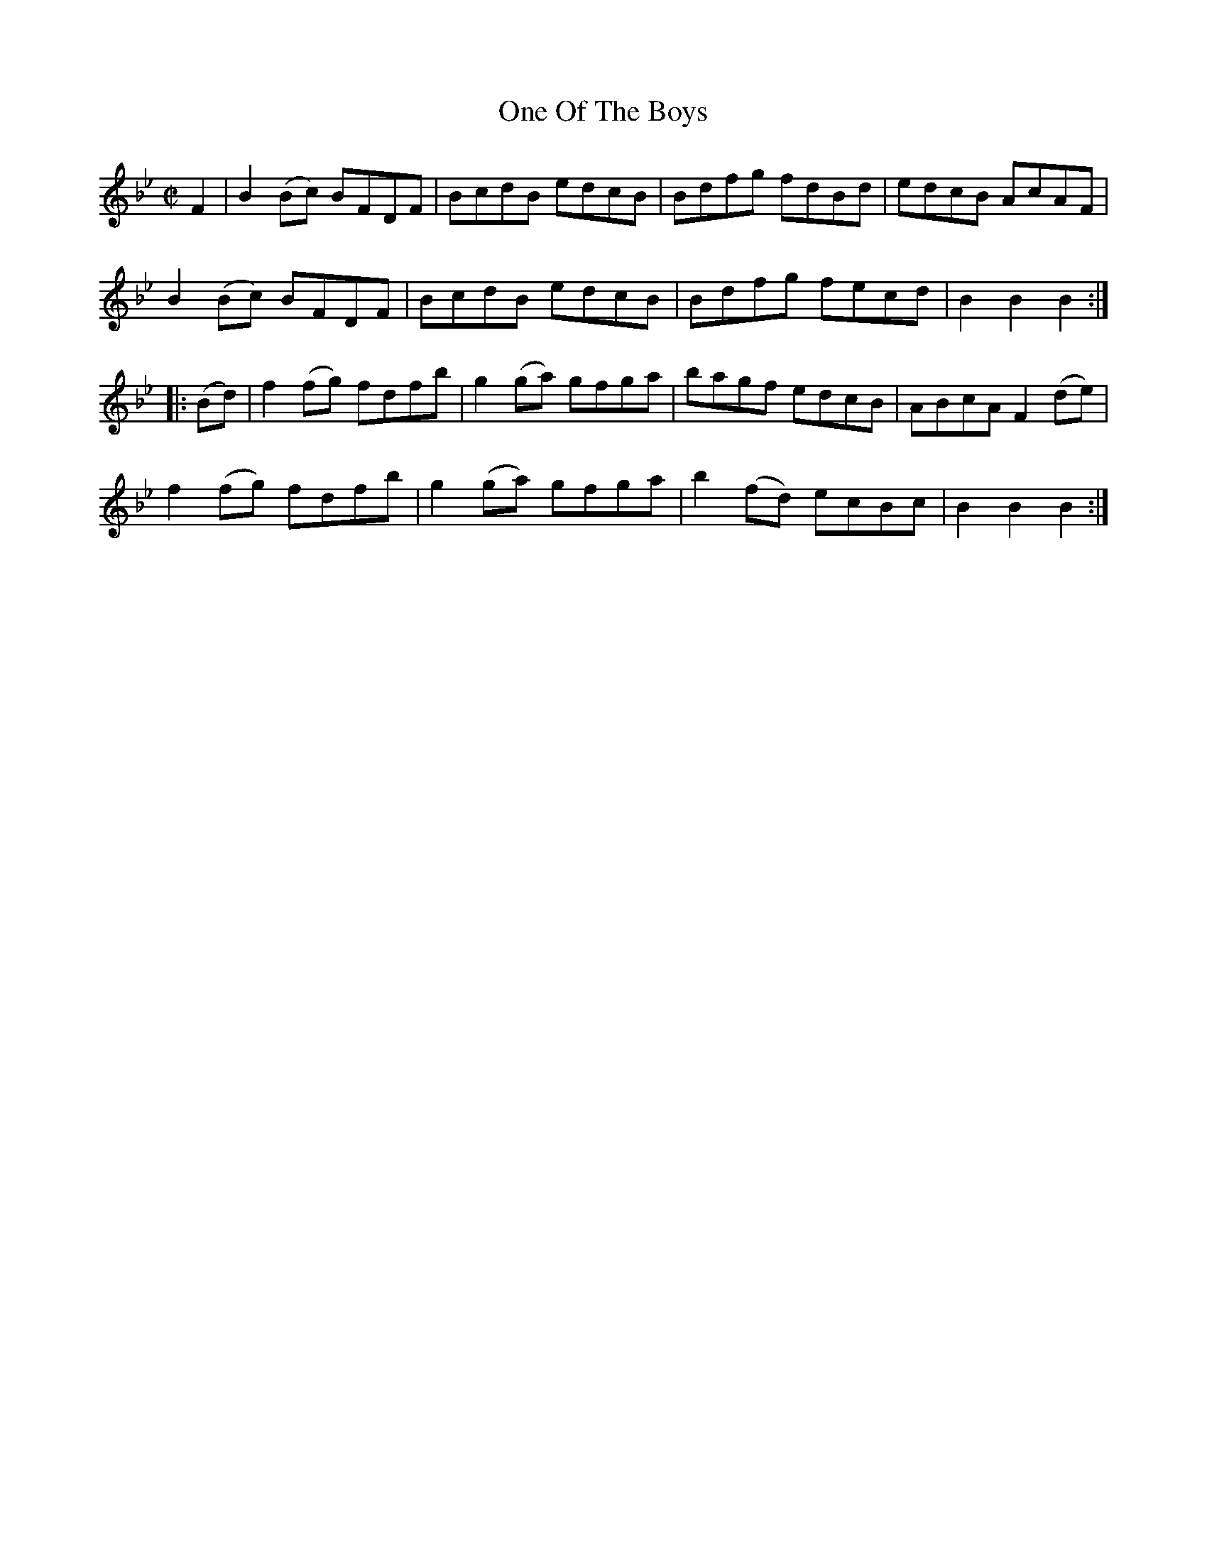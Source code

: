 X:1747
T:One Of The Boys
M:C|
L:1/8
B:O'Neill's 1747
R:Hornpipe
K:Bb
    F2  | B2 (Bc) BFDF |   BcdB  edcB |  Bdfg   fdBd | edcB  AcAF  |
           B2 (Bc) BFDF |   BcdB  edcB |  Bdfg   fecd | B2 B2 B2   :|
|: (Bd) | f2 (fg) fdfb | g2 (ga) gfga |  bagf edcB | ABcA F2 (de) |
          f2 (fg) fdfb | g2 (ga) gfga | b2 (fd) ecBc | B2 B2 B2   :|
